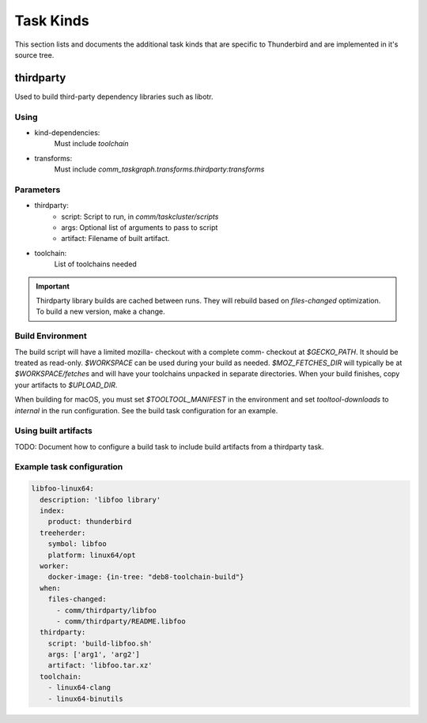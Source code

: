 Task Kinds
==========

This section lists and documents the additional task kinds that are specific
to Thunderbird and are implemented in it's source tree.

thirdparty
----------
Used to build third-party dependency libraries such as libotr.

Using
.....

- kind-dependencies:
    Must include `toolchain`
- transforms:
    Must include `comm_taskgraph.transforms.thirdparty:transforms`

Parameters
..........

- thirdparty:
    - script: Script to run, in `comm/taskcluster/scripts`
    - args: Optional list of arguments to pass to script
    - artifact: Filename of built artifact.
- toolchain:
    List of toolchains needed

.. important::
  Thirdparty library builds are cached between runs. They will rebuild based
  on `files-changed` optimization. To build a new version, make a change.

Build Environment
.................

The build script will have a limited mozilla- checkout with a complete comm-
checkout at `$GECKO_PATH`. It should be treated as read-only.
`$WORKSPACE` can be used during your build as needed. `$MOZ_FETCHES_DIR` will
typically be at `$WORKSPACE/fetches` and will have your toolchains unpacked
in separate directories.
When your build finishes, copy your artifacts to `$UPLOAD_DIR`.

When building for macOS, you must set `$TOOLTOOL_MANIFEST` in the environment
and set `tooltool-downloads` to `internal` in the run configuration. See the
build task configuration for an example.

Using built artifacts
.....................

TODO: Document how to configure a build task to include build artifacts from
a thirdparty task.


Example task configuration
..........................

.. code-block:: yaml

  libfoo-linux64:
    description: 'libfoo library'
    index:
      product: thunderbird
    treeherder:
      symbol: libfoo
      platform: linux64/opt
    worker:
      docker-image: {in-tree: "deb8-toolchain-build"}
    when:
      files-changed:
        - comm/thirdparty/libfoo
        - comm/thirdparty/README.libfoo
    thirdparty:
      script: 'build-libfoo.sh'
      args: ['arg1', 'arg2']
      artifact: 'libfoo.tar.xz'
    toolchain:
      - linux64-clang
      - linux64-binutils
